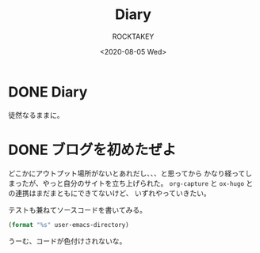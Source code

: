 #+title: Diary
#+author: ROCKTAKEY
#+date: <2020-08-05 Wed>
#+options: ^:{}

#+hugo_base_dir: ../
#+hugo_section: diary

#+link: files file+sys:../static/files/

* DONE Diary
  CLOSED: [2020-08-05 Wed 17:37]
 :PROPERTIES:
 :EXPORT_FILE_NAME: _index
 :END:

  徒然なるままに。
* DONE ブログを初めたぜよ
  CLOSED: [2020-08-05 Wed 18:44]
  :PROPERTIES:
  :EXPORT_FILE_NAME: 2020-bea1c459-5d15-3d24-87bb-74483215630a
  :END:
  どこかにアウトプット場所がないとあれだし、、、と思ってから
  かなり経ってしまったが、やっと自分のサイトを立ち上げられた。
  ~org-capture~ と ~ox-hugo~ との連携はまだまともにできてないけど、
  いずれやっていきたい。

  テストも兼ねてソースコードを書いてみる。

  #+begin_src emacs-lisp :tangle yes
  (format "%s" user-emacs-directory)
  #+end_src

  うーむ、コードが色付けされないな。
